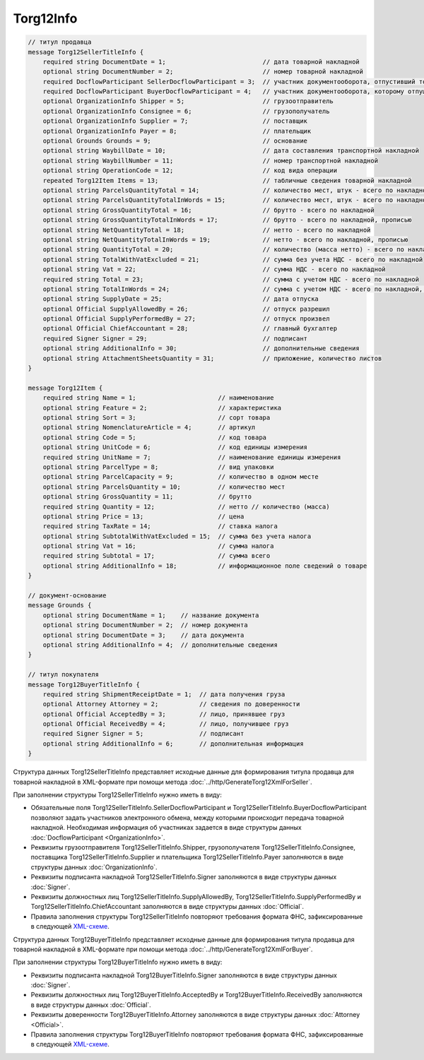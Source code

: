 Torg12Info
==========

.. code-block:: protobuf

    // титул продавца
    message Torg12SellerTitleInfo {
        required string DocumentDate = 1;                          // дата товарной накладной
        optional string DocumentNumber = 2;                        // номер товарной накладной
        required DocflowParticipant SellerDocflowParticipant = 3;  // участник документооборота, отпустивший товар
        required DocflowParticipant BuyerDocflowParticipant = 4;   // участник документооборота, которому отпущен товар
        optional OrganizationInfo Shipper = 5;                     // грузоотправитель
        optional OrganizationInfo Consignee = 6;                   // грузополучатель
        optional OrganizationInfo Supplier = 7;                    // поставщик
        optional OrganizationInfo Payer = 8;                       // плательщик
        optional Grounds Grounds = 9;                              // основание
        optional string WaybillDate = 10;                          // дата составления транспортной накладной
        optional string WaybillNumber = 11;                        // номер транспортной накладной
        optional string OperationCode = 12;                        // код вида операции
        repeated Torg12Item Items = 13;                            // табличные сведения товарной накладной
        optional string ParcelsQuantityTotal = 14;                 // количество мест, штук - всего по накладной
        optional string ParcelsQuantityTotalInWords = 15;          // количество мест, штук - всего по накладной, прописью
        optional string GrossQuantityTotal = 16;                   // брутто - всего по накладной
        optional string GrossQuantityTotalInWords = 17;            // брутто - всего по накладной, прописью
        optional string NetQuantityTotal = 18;                     // нетто - всего по накладной
        optional string NetQuantityTotalInWords = 19;              // нетто - всего по накладной, прописью
        optional string QuantityTotal = 20;                        // количество (масса нетто) - всего по накладной
        optional string TotalWithVatExcluded = 21;                 // сумма без учета НДС - всего по накладной
        optional string Vat = 22;                                  // сумма НДС - всего по накладной
        required string Total = 23;                                // сумма с учетом НДС - всего по накладной
        optional string TotalInWords = 24;                         // сумма с учетом НДС - всего по накладной, прописью
        optional string SupplyDate = 25;                           // дата отпуска
        optional Official SupplyAllowedBy = 26;                    // отпуск разрешил
        optional Official SupplyPerformedBy = 27;                  // отпуск произвел
        optional Official ChiefAccountant = 28;                    // главный бухгалтер
        required Signer Signer = 29;                               // подписант
        optional string AdditionalInfo = 30;                       // дополнительные сведения
        optional string AttachmentSheetsQuantity = 31;             // приложение, количество листов
    }

    message Torg12Item {
        required string Name = 1;                      // наименование
        optional string Feature = 2;                   // характеристика
        optional string Sort = 3;                      // сорт товара
        optional string NomenclatureArticle = 4;       // артикул
        optional string Code = 5;                      // код товара
        optional string UnitCode = 6;                  // код единицы измерения
        required string UnitName = 7;                  // наименование единицы измерения
        optional string ParcelType = 8;                // вид упаковки
        optional string ParcelCapacity = 9;            // количество в одном месте
        optional string ParcelsQuantity = 10;          // количество мест
        optional string GrossQuantity = 11;            // брутто
        required string Quantity = 12;                 // нетто // количество (масса)
        optional string Price = 13;                    // цена
        required string TaxRate = 14;                  // ставка налога
        optional string SubtotalWithVatExcluded = 15;  // сумма без учета налога
        optional string Vat = 16;                      // сумма налога
        required string Subtotal = 17;                 // сумма всего
        optional string AdditionalInfo = 18;           // информационное поле сведений о товаре
    }

    // документ-основание
    message Grounds {
        optional string DocumentName = 1;    // название документа
        optional string DocumentNumber = 2;  // номер документа
        optional string DocumentDate = 3;    // дата документа
        optional string AdditionalInfo = 4;  // дополнительные сведения
    }

    // титул покупателя
    message Torg12BuyerTitleInfo {
        required string ShipmentReceiptDate = 1;  // дата получения груза
        optional Attorney Attorney = 2;           // сведения по доверенности
        optional Official AcceptedBy = 3;         // лицо, принявшее груз
        optional Official ReceivedBy = 4;         // лицо, получившее груз
        required Signer Signer = 5;               // подписант
        optional string AdditionalInfo = 6;       // дополнительная информация
    }
        

Структура данных Torg12SellerTitleInfo представляет исходные данные для формирования титула продавца для товарной накладной в XML-формате при помощи метода :doc:`../http/GenerateTorg12XmlForSeller`.

При заполнении структуры Torg12SellerTitleInfo нужно иметь в виду:

-  Обязательные поля Torg12SellerTitleInfo.SellerDocflowParticipant и Torg12SellerTitleInfo.BuyerDocflowParticipant позволяют задать участников электронного обмена, между которыми происходит передача товарной накладной. Необходимая информация об участниках задается в виде структуры данных :doc:`DocflowParticipant <OrganizationInfo>`.

-  Реквизиты грузоотправителя Torg12SellerTitleInfo.Shipper, грузополучателя Torg12SellerTitleInfo.Consignee, поставщика Torg12SellerTitleInfo.Supplier и плательщика Torg12SellerTitleInfo.Payer заполняются в виде структуры данных :doc:`OrganizationInfo`.

-  Реквизиты подписанта накладной Torg12SellerTitleInfo.Signer заполняются в виде структуры данных :doc:`Signer`.

-  Реквизиты должностных лиц Torg12SellerTitleInfo.SupplyAllowedBy, Torg12SellerTitleInfo.SupplyPerformedBy и Torg12SellerTitleInfo.ChiefAccountant заполняются в виде структуры данных :doc:`Official`.

-  Правила заполнения структуры Torg12SellerTitleInfo повторяют требования формата ФНС, зафиксированные в следующей `XML-схеме <https://diadoc.kontur.ru/sdk/xsd/DP_OTORG12_1_986_00_05_01_01.xsd>`__.

Структура данных Torg12BuyerTitleInfo представляет исходные данные для формирования титула продавца для товарной накладной в XML-формате при помощи метода :doc:`../http/GenerateTorg12XmlForBuyer`.

При заполнении структуры Torg12BuyerTitleInfo нужно иметь в виду:

-  Реквизиты подписанта накладной Torg12BuyerTitleInfo.Signer заполняются в виде структуры данных :doc:`Signer`.

-  Реквизиты должностных лиц Torg12BuyerTitleInfo.AcceptedBy и Torg12BuyerTitleInfo.ReceivedBy заполняются в виде структуры данных :doc:`Official`.

-  Реквизиты доверенности Torg12BuyerTitleInfo.Attorney заполняются в виде структуры данных :doc:`Attorney <Official>`.

-  Правила заполнения структуры Torg12BuyerTitleInfo повторяют требования формата ФНС, зафиксированные в следующей `XML-схеме <https://diadoc.kontur.ru/sdk/xsd/DP_PTORG12_1_989_00_05_01_01.xsd>`__.